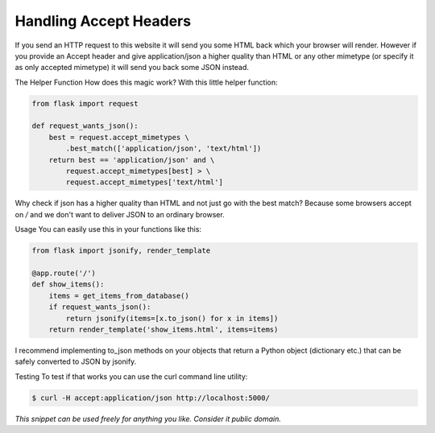 Handling Accept Headers
=======================

If you send an HTTP request to this website it will send you some HTML back which your browser will render. However if you provide an Accept header and give application/json a higher quality than HTML or any other mimetype (or specify it as only accepted mimetype) it will send you back some JSON instead.

The Helper Function
How does this magic work? With this little helper function:

.. code-block:: python

    from flask import request
    
    def request_wants_json():
        best = request.accept_mimetypes \
            .best_match(['application/json', 'text/html'])
        return best == 'application/json' and \
            request.accept_mimetypes[best] > \
            request.accept_mimetypes['text/html']

Why check if json has a higher quality than HTML and not just go with the best match? Because some browsers accept on */* and we don't want to deliver JSON to an ordinary browser.

Usage
You can easily use this in your functions like this:

.. code-block:: python

    from flask import jsonify, render_template
    
    @app.route('/')
    def show_items():
        items = get_items_from_database()
        if request_wants_json():
            return jsonify(items=[x.to_json() for x in items])
        return render_template('show_items.html', items=items)

I recommend implementing to_json methods on your objects that return a Python object (dictionary etc.) that can be safely converted to JSON by jsonify.

Testing
To test if that works you can use the curl command line utility:

.. code-block:: bash

    $ curl -H accept:application/json http://localhost:5000/


*This snippet can be used freely for anything you like. Consider it public domain.*